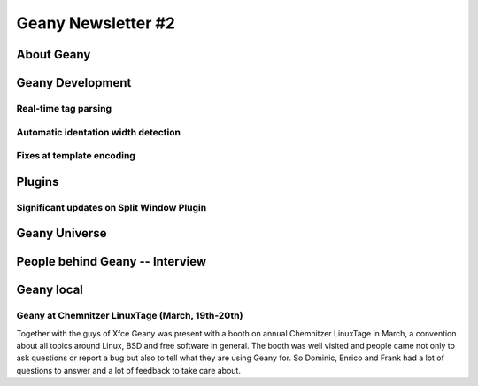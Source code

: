 Geany Newsletter #2
-------------------


About Geany
===========


Geany Development
=================

Real-time tag parsing
^^^^^^^^^^^^^^^^^^^^^

Automatic identation width detection
^^^^^^^^^^^^^^^^^^^^^^^^^^^^^^^^^^^^

Fixes at template encoding
^^^^^^^^^^^^^^^^^^^^^^^^^^


Plugins
=======

Significant updates on Split Window Plugin
^^^^^^^^^^^^^^^^^^^^^^^^^^^^^^^^^^^^^^^^^^


Geany Universe
==============


People behind Geany -- Interview
=================================


Geany local
===========


Geany at Chemnitzer LinuxTage (March, 19th-20th)
^^^^^^^^^^^^^^^^^^^^^^^^^^^^^^^^^^^^^^^^^^^^^^^^

Together with the guys of Xfce Geany was present with a booth on
annual Chemnitzer LinuxTage in March, a convention about all topics
around Linux, BSD and free software in general. The booth was well
visited and people came not only to ask questions or report a bug
but also to tell what they are using Geany for. So Dominic, Enrico
and Frank had a lot of questions to answer and a lot of feedback to
take care about.
